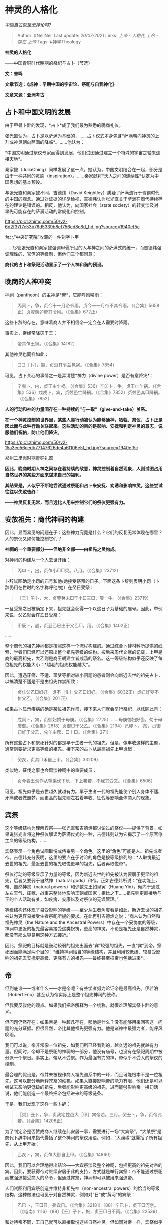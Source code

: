 * 神灵的人格化
  :PROPERTIES:
  :CUSTOM_ID: 神灵的人格化
  :END:

/中国自古就是无神论吗?/

#+BEGIN_QUOTE
  Author: #NellNell Last update: /20/07/2021/ Links: [[上帝 - 人格化]]
  [[上帝 - 存在]] [[上帝]] Tags: #神学Theology
#+END_QUOTE

*神灵的人格化*

------中国青铜时代晚期的祭祀与占卜（节选）

*文：普鸣*

*文章节选：《成神：早期中国的宇宙论、祭祀与自我神化》*

*文章来源：亚洲考古*

** 占卜和中国文明的发展
   :PROPERTIES:
   :CUSTOM_ID: 占卜和中国文明的发展
   :END:

由于甲骨卜辞的发现，*占卜*成了我们最为熟悉的晚商礼仪。

张光直认为，占卜是以萨满为基础的，......占卜仪式本身包含*萨满朝向神灵的上升或神灵朝向萨满的降临*。......他认为：

*中国文明通过祭仪专家而得到发展，他们试图通过建立一个特殊的宇宙之轴来连接天地*。

秦家懿（JuliaChing）同样发展了这一点。她认为，中国文明结合在一起，部分是由于一种共同的灵感（inspiration）。......秦家懿将*天人之间的连续性*认定为中国思想的基本预设。

与张光直和秦家懿不同，吉德炜（David
Keightley）质疑了萨满流行于青铜时代的中国的观念。通过对证据的详尽检视，吉德炜认为张光直关于萨满在商代持续存在的理论是错误的。相反，他认为，向国家社会（state
society）的转变涉及对早先可能存在的萨满活动的常规化和控制。

[[https://pic1.zhimg.com/50/v2-6d2f37f7e53b76d5339b8ef756ed8c8d_hd.jpg?source=1940ef5c]]

台北“中央研究院”收藏的一件刻字卜甲

......尽管张光直和秦家懿强调甲骨所见的人与神之间的萨满式的统一，而吉德炜强调理性的、官僚的等级制，但他们三个都同意：

*商代的占卜和祭祀活动显示了一个人神和谐的预设。*

** *晚商的人神冲突*
   :PROPERTIES:
   :CUSTOM_ID: 晚商的人神冲突
   :END:

神祠（pantheon）的主神是*帝*，它能呼风唤雨：

#+BEGIN_QUOTE
  丙寅卜，争，贞今十一月帝令雨。贞今十一月帝不其令雨。（《合集》5658正）贞翌癸卯帝其令风。（《合集》672正）
#+END_QUOTE

这些卜辞的存在，意味着商人并不相信帝一定会在人需要时降雨。

事实上，帝经常降灾于王：

#+BEGIN_QUOTE
  帝其乍王祸。（《合集》14182）
#+END_QUOTE

其他神灵也同样如此：

#+BEGIN_QUOTE
  □□［卜］，㱿，贞洹其乍兹邑祸。（《合集》7854）
#+END_QUOTE

可见，占卜关心的事情之一是弄清楚*神力（divine power）是否有意降灾*：

#+BEGIN_QUOTE
  辛卯卜，内，贞王㞢乍祸。（《合集》536）辛卯卜，争，贞王亡乍祸。（《合集》536）戊戌卜，宾，贞兹邑亡降祸。（《合集》7852）贞兹邑其□降祸。（《合集》7852）
#+END_QUOTE

*人的行动和神的力量间存在一种持续的“与---取”（give-and-take）关系。*

*在一个神灵控制的世界里，某些人类行动被认为能够通神，牺牲、祭仪、占卜正是因此而与此种行动关联起来。这些活动的目的是影响、安抚和判定神灵的意志，说服他们祝佑，防止他们降灾。*

[[https://pic1.zhimg.com/50/v2-15a3ee56cedb77147626de4a6f106e5f_hd.jpg?source=1940ef5c]]

郑州二里岗时期青铜礼器

*因此，晚商时期人神之间存在着持续的敌意，神灵控制着自然现象，人则试图占用自然世界的某些方面来谋求自己的福利。*

*其结果是，人似乎不断地尝试通过祭祀和占卜来安抚、劝诱和影响神灵。这些尝试往往以失败告终：*

*------神灵反复无常，而且远比人用来控制它们的祭仪更强有力。*

** *安放祖先：商代神祠的构建*
   :PROPERTIES:
   :CUSTOM_ID: 安放祖先商代神祠的构建
   :END:

因此，显而易见的问题在于：这些神力究竟是什么？它们的反复无常体现在哪里？人的祭仪又如何能控制它们？

*神祠的一个重要部分------但绝非全部------由祖先之灵构成。*

对神祠的构建从一个人去世开始：

#+BEGIN_QUOTE
  丙申卜，出，贞乍小□□癸。八月。（《合集》23712）
#+END_QUOTE

卜辞试图确定小司的庙号和他/她接受祭拜的日子。下面这条卜辞则表明小司（卜辞仍用在世时的名字称呼他/她）在癸日受祭：

#+BEGIN_QUOTE
  ［壬］午卜，大，贞翌癸未□于小□三□，箙一牛。（《合集》23719）
#+END_QUOTE

一旦受祭之日被确定下来，祖先就会获得一个以这日子为基础的庙号。因此，举例来说，父乙就会在乙日受祭：

#+BEGIN_QUOTE
  甲辰卜，㱿，贞翌乙巳㞢于父乙□，用。（《合集》1402正）
#+END_QUOTE

......

整个商代的祖先神祠都是按照这样一个流程构建的。通过综合卜辞材料所提供的线索，学者们已经可以还原出整个祖先等级的结构。按后来周代文献的记载，上甲是商的最高祖先，大乙则是商王朝建立者成汤的祭名。这一等级结构似乎还反映了每位祖先的权能大小：*越老的祖先权能越大*。

因此，遭遇牙痛、不适、噩梦等相对较小问题的患者则会向新近去世的祖先占卜，以搞清楚不适是不是由祖先作祟所致：

#+BEGIN_QUOTE
  贞隹父乙□妇好。贞不［隹］父乙□妇好。（《合集》6032正）贞妇好梦不隹父乙。（《合集》201
  正）
#+END_QUOTE

如果占卜显示疾病的确是某位祖先作祟，接下来人们就会举行祭祀，以祛除此祟：

#+BEGIN_QUOTE
  戊寅卜，宾，贞御妇妌于母庚。（《合集》2725）......母庚御妇好齿。勿于母庚御。（《合集》2618）贞御□于父乙。（《合集》2194）己卯卜，
  㱿，贞御妇好于父乙，兑羊㞢豕，□十□。（《合集》271）
#+END_QUOTE

所有这些占卜和祭祀针对的都是早于生者一代的祖先。但是，像丰收这样的主题，通常则要祈求更高等级的祖先。接下来的占卜从最高祖先上甲贞起：

#+BEGIN_QUOTE
  癸亥，贞其□禾自上甲。（《合集》33209）
#+END_QUOTE

类似地，征伐之事也会牵涉神祠中的重要成员：

#+BEGIN_QUOTE
  贞今春王勿作从望乘伐下危，下上弗若，不我其受又。（《合集》6506）
#+END_QUOTE

可见，祖先似乎是去世越久就越有力。早于生者一代的祖先能使个别人身体不适、牙痛或者做噩梦，而更高的祖先则左右着丰收、征伐等影响全体商人的现象。

** 宾祭
   :PROPERTIES:
   :CUSTOM_ID: 宾祭
   :END:

这个等级结构为理解宾祭------张光直和吉德炜都讨论过的祭仪------提供了背景。如果说张光直将这种祭仪解读为萨满仪式的一种，吉德炜则认为它揭示了一个原官僚主义的等级结构。......

宾祭表示一个角色试图取悦或侍奉另一个角色。这里的“角色”可能是人、祖先或者帝。吉德炜充分表明，这里的要点在于讨论的角色是按等级排列的：*人取悦最近去世的祖先，最近去世的祖先取悦更早的祖先，后者再取悦帝*。

祭仪行动的等级显示了力量的等级，因为新近去世的祖先被认为要弱于更早的祖先，后者又要弱于自然神（natural
gods）和帝。正如吉德炜所说：“在功能上，帝、自然神灵（natural
powers）和少数先王如皇寅（Huang
Yin），倾向于通过左右天气、庄稼、战事来整体地影响王朝或国家；相比之下......祖先则更直接地与王的个人活动有关，如疾病、安康以及对祭仪的无误管理。”

等级结构还体现了易受影响的等级------至少从生者角度看是如此，新近去世的祖先被认为更容易接受生者祭祀所提的要求。在此再引吉德炜之说：“商人认为自然和祖先神灵（the
Nature and the Ancestral
Powers）中存在一个妥协度的等级，神祠中更近的祖先最容易接受这类祝祷，更高的神灵，不论是祖先还是自然神灵，都没有那么容易用这种方式接近。”

因此，祭祀的目标就是鼓动较弱的祖先出面去“宾”较强的祖先，一直“宾”到帝。祭祀因而能满足两个目的：*维持神祠恰当的等级结构，并且利用较低级、较易受影响的祖先去安抚更高级、更强有力的祖先------最终甚至把帝也包括进来*。

** 帝
   :PROPERTIES:
   :CUSTOM_ID: 帝
   :END:

但到底谁------或者什么------才是帝呢？有些学者努力论证帝是最高祖先。伊若泊（Robert
Eno）甚至认为帝实际上是整个祖先神祠的统称。

但我要反驳他的观点。如果我们把帝解释为一个统称，就很难理解宾祭卜辞的意义。

但问题仍然存在：如果帝是一种超凡存在，那他是什么？没有能够用来回答这一问题的充分证据。但很显然，帝比其他祖先更强有力。他是诸神中最强力者，能呼风唤雨。

我们可以说，帝非常像一位祖先，如我们所已经看到的，越久远的祖先就越有力量。但同时，帝却不是祭祀的神祠的一部分，他没有庙号，也没有在祭祀周期中被分派一个祭日。事实上，帝从不受祭。作为最强有力的神，帝似乎不受人的祭仪的控制。

最合理的假设是，帝并未被视作商人祖先谱系中的一环，而且可能根本不是一位祖先。这可以部分地解释宾祭的动机。如果人直接影响帝的能力有限，他们还是可以尝试去影响更低级的祖先，后者能影响更高级的祖先，进而能够影响帝。换句话说，他们能创造一个最终把帝包括进来的等级链条。

于是，我们发现了这样一些卜辞：

#+BEGIN_QUOTE
  ［癸］丑卜，争，贞我宅兹邑大［甲］宾帝若。三月。癸丑卜，争，贞帝弗若。（《合集》14206正）
#+END_QUOTE

为了判定帝是否赞成商人继续在此安居一事，需要进行一场“大宾祭”。“大某祭”是商代卜辞中用来指代囊括了整个神祠的祭仪用语。例如，“大禳祓”就囊括了所有祖先，从上甲开始：

#+BEGIN_QUOTE
  乙亥卜，宾，贞乍大御自上甲。（《合集》14860）
#+END_QUOTE

因此，我们可以合理地得出结论------大宾祭涉及整个神祠，包括更高的祖先对帝的宾。因此，要获得帝对继续安居于此的支持，方式就是举行宾祭：帝不能通过祭祀而被强迫接受商人的命令，但通过宾祭，神祠却可以被用来强迫帝。

人们试图利用宾祭创造并维持非祖先神（non-ancestral
powers）的恰当的等级结构，这种做法也可见于对自然神灵，例如对“日”或“黄河”的宾祭：

#+BEGIN_QUOTE
  乙巳卜，王□日。弗宾日。（《合集》32181）〔88〕辛巳卜，贞王□河尞。（《屯南》1116）〔89〕［壬］子卜，旅，贞王□日不雨。（《合集》22539）
#+END_QUOTE

和对待帝不同，王自己就可以直接取悦这些自然神灵。但如同对帝一样，宾祭似乎连接了非祖先神和祖先神：

#+BEGIN_QUOTE
  癸未卜，㱿，贞翌甲申王□上甲日。王□曰：吉，□。允□。（《合集》1248正）
#+END_QUOTE

......因此，看起来我们可以合理得出如下结论：*自然神也被带入到与祖先神的和谐关系当中。死者被制造成祖先，非祖先神则被带入到与这些祖先相一致的关系中来。至于帝，则是祖先们自己被生者召唤而将其带入到神祠之中*。

** 相关问题
   :PROPERTIES:
   :CUSTOM_ID: 相关问题
   :END:

圣经里，上帝让亚伯拉罕杀死儿子是什么意思？ - 知乎

[[https://www.zhihu.com/question/21578950/answer/1242138298][圣经里，上帝让亚伯拉罕杀死儿子是什么意思？​www.zhihu.com[[https://zhstatic.zhihu.com/assets/zhihu/editor/zhihu-card-default.svg]]]]
